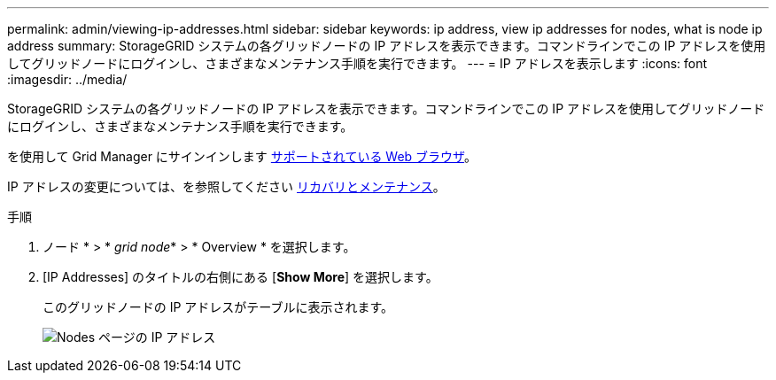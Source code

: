 ---
permalink: admin/viewing-ip-addresses.html 
sidebar: sidebar 
keywords: ip address, view ip addresses for nodes, what is node ip address 
summary: StorageGRID システムの各グリッドノードの IP アドレスを表示できます。コマンドラインでこの IP アドレスを使用してグリッドノードにログインし、さまざまなメンテナンス手順を実行できます。 
---
= IP アドレスを表示します
:icons: font
:imagesdir: ../media/


[role="lead"]
StorageGRID システムの各グリッドノードの IP アドレスを表示できます。コマンドラインでこの IP アドレスを使用してグリッドノードにログインし、さまざまなメンテナンス手順を実行できます。

を使用して Grid Manager にサインインします xref:../admin/web-browser-requirements.adoc[サポートされている Web ブラウザ]。

IP アドレスの変更については、を参照してください xref:../maintain/index.adoc[リカバリとメンテナンス]。

.手順
. ノード * > * _grid node_* > * Overview * を選択します。
. [IP Addresses] のタイトルの右側にある [*Show More*] を選択します。
+
このグリッドノードの IP アドレスがテーブルに表示されます。

+
image::../media/nodes_page_overview_tab_extended.png[Nodes ページの IP アドレス]


